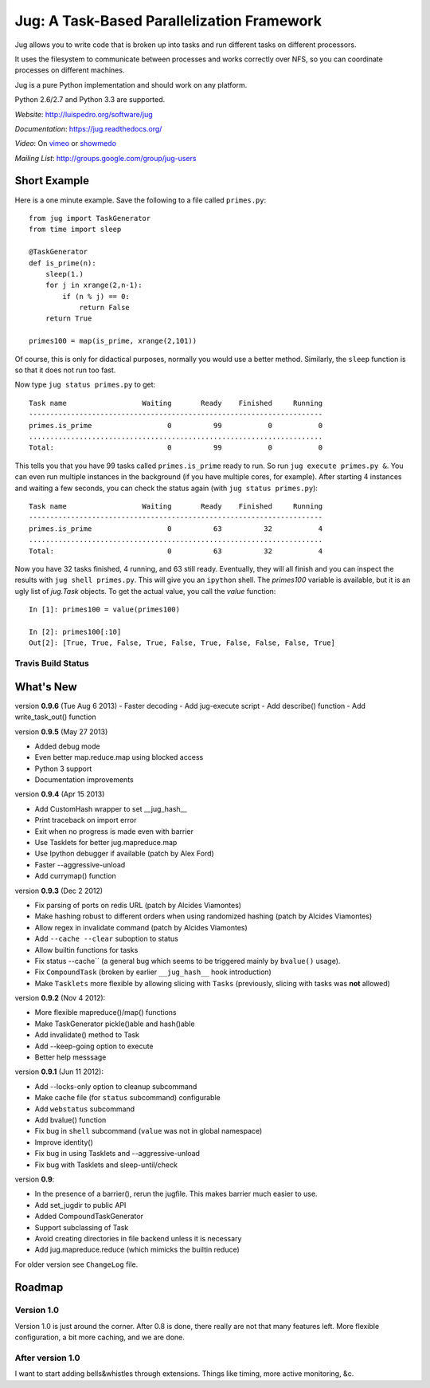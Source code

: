 ===========================================
Jug: A Task-Based Parallelization Framework
===========================================

Jug allows you to write code that is broken up into
tasks and run different tasks on different processors.

It uses the filesystem to communicate between processes and
works correctly over NFS, so you can coordinate processes on
different machines.

Jug is a pure Python implementation and should work on any platform.

Python 2.6/2.7 and Python 3.3 are supported.

*Website*: `http://luispedro.org/software/jug <http://luispedro.org/software/jug>`__

*Documentation*: `https://jug.readthedocs.org/ <https://jug.readthedocs.org/>`__

*Video*: On `vimeo <http://vimeo.com/8972696>`__ or `showmedo
<http://showmedo.com/videotutorials/video?name=9750000;fromSeriesID=975>`__

*Mailing List*: `http://groups.google.com/group/jug-users
<http://groups.google.com/group/jug-users>`__

Short Example
-------------

Here is a one minute example. Save the following to a file called ``primes.py``::

    from jug import TaskGenerator
    from time import sleep

    @TaskGenerator
    def is_prime(n):
        sleep(1.)
        for j in xrange(2,n-1):
            if (n % j) == 0:
                return False
        return True

    primes100 = map(is_prime, xrange(2,101))

Of course, this is only for didactical purposes, normally you would use a
better method. Similarly, the ``sleep`` function is so that it does not run too
fast.

Now type ``jug status primes.py`` to get::

    Task name                  Waiting       Ready    Finished     Running
    ----------------------------------------------------------------------
    primes.is_prime                  0          99           0           0
    ......................................................................
    Total:                           0          99           0           0


This tells you that you have 99 tasks called ``primes.is_prime`` ready to run.
So run ``jug execute primes.py &``. You can even run multiple instances in the
background (if you have multiple cores, for example). After starting 4
instances and waiting a few seconds, you can check the status again (with ``jug
status primes.py``)::

    Task name                  Waiting       Ready    Finished     Running
    ----------------------------------------------------------------------
    primes.is_prime                  0          63          32           4
    ......................................................................
    Total:                           0          63          32           4


Now you have 32 tasks finished, 4 running, and 63 still ready. Eventually, they
will all finish and you can inspect the results with ``jug shell primes.py``.
This will give you an ``ipython`` shell. The `primes100` variable is available,
but it is an ugly list of `jug.Task` objects. To get the actual value, you call
the `value` function::

    In [1]: primes100 = value(primes100)

    In [2]: primes100[:10]
    Out[2]: [True, True, False, True, False, True, False, False, False, True]

Travis Build Status
~~~~~~~~~~~~~~~~~~~

.. image:: https://travis-ci.org/luispedro/jug.png
       :target: https://travis-ci.org/luispedro/jug

What's New
----------

version **0.9.6** (Tue Aug 6 2013)
- Faster decoding
- Add jug-execute script
- Add describe() function
- Add write_task_out() function

version **0.9.5** (May 27 2013)

- Added debug mode
- Even better map.reduce.map using blocked access
- Python 3 support
- Documentation improvements

version **0.9.4** (Apr 15 2013)

- Add CustomHash wrapper to set __jug_hash__
- Print traceback on import error
- Exit when no progress is made even with barrier
- Use Tasklets for better jug.mapreduce.map
- Use Ipython debugger if available (patch by Alex Ford)
- Faster --aggressive-unload
- Add currymap() function

version **0.9.3** (Dec 2 2012)

- Fix parsing of ports on redis URL (patch by Alcides Viamontes)
- Make hashing robust to different orders when using randomized hashing
  (patch by Alcides Viamontes)
- Allow regex in invalidate command (patch by Alcides Viamontes)
- Add ``--cache --clear`` suboption to status
- Allow builtin functions for tasks
- Fix status --cache`` (a general bug which seems to be triggered mainly by
  ``bvalue()`` usage).
- Fix ``CompoundTask`` (broken by earlier ``__jug_hash__`` hook introduction)
- Make ``Tasklets`` more flexible by allowing slicing with ``Tasks``
  (previously, slicing with tasks was **not** allowed)


version **0.9.2** (Nov 4 2012):

- More flexible mapreduce()/map() functions
- Make TaskGenerator pickle()able and hash()able
- Add invalidate() method to Task
- Add --keep-going option to execute
- Better help messsage

version **0.9.1** (Jun 11 2012):

- Add --locks-only option to cleanup subcommand
- Make cache file (for ``status`` subcommand) configurable
- Add ``webstatus`` subcommand
- Add bvalue() function
- Fix bug in ``shell`` subcommand (``value`` was not in global namespace)
- Improve identity()
- Fix bug in using Tasklets and --aggressive-unload
- Fix bug with Tasklets and sleep-until/check

version **0.9**:

- In the presence of a barrier(), rerun the jugfile. This makes barrier much
  easier to use.
- Add set_jugdir to public API
- Added CompoundTaskGenerator
- Support subclassing of Task
- Avoid creating directories in file backend unless it is necessary
- Add jug.mapreduce.reduce (which mimicks the builtin reduce)


For older version see ``ChangeLog`` file.

Roadmap
-------

Version 1.0
~~~~~~~~~~~

Version 1.0 is just around the corner. After 0.8 is done, there really are not
that many features left. More flexible configuration, a bit more caching, and
we are done.

After version 1.0
~~~~~~~~~~~~~~~~~

I want to start adding bells&whistles through extensions. Things like timing,
more active monitoring, &c.

